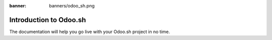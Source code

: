 :banner: banners/odoo_sh.png

==============================
Introduction to Odoo.sh
==============================

.. youtube:: QuNsa9n9PMg
    :align: right
    :width: 700
    :height: 394

The documentation will help you go live with your Odoo.sh project in no time.
